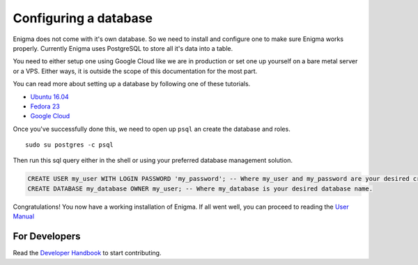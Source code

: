 =======================
Configuring a database
=======================

Enigma does not come with it's own database. So we need to install and configure one to make sure Enigma works properly.
Currently Enigma uses PostgreSQL to store all it's data into a table.

You need to either setup one using Google Cloud like we are in production or set one up yourself on a bare metal server or a VPS.
Either ways, it is outside the scope of this documentation for the most part.

You can read more about setting up a database by following one of these tutorials.

- `Ubuntu 16.04 <https://www.digitalocean.com/community/tutorials/how-to-install-and-use-postgresql-on-ubuntu-16-04>`_
- `Fedora 23 <https://www.liquidweb.com/kb/how-to-install-and-connect-to-postgresql-on-fedora-23/>`_
- `Google Cloud <https://cloud.google.com/community/tutorials/setting-up-postgres>`_

Once you've successfully done this, we need to open up ``psql`` an create the database and roles.

::

    sudo su postgres -c psql

Then run this sql query either in the shell or using your preferred database management solution.

.. code-block:: sql

    CREATE USER my_user WITH LOGIN PASSWORD 'my_password'; -- Where my_user and my_password are your desired credentials.
    CREATE DATABASE my_database OWNER my_user; -- Where my_database is your desired database name.

Congratulations! You now have a working installation of Enigma.
If all went well, you can proceed to reading the `User Manual <../manual/index>`_


For Developers
==============

Read the `Developer Handbook <../handbook/index>`_ to start contributing.